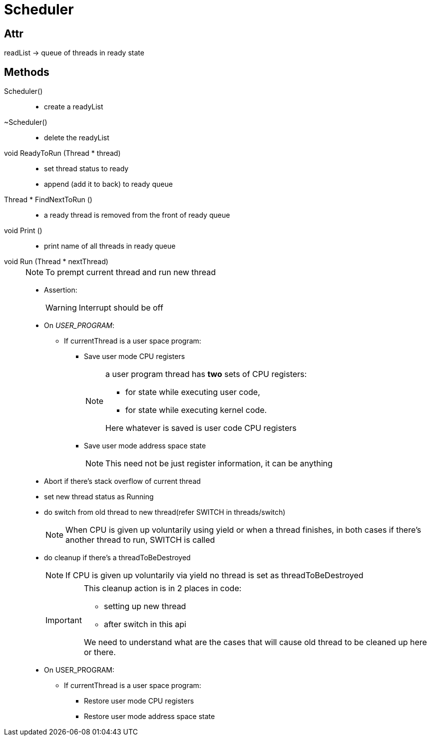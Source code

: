 = Scheduler

== Attr
readList -> queue of threads in ready state


== Methods

Scheduler()::
* create a readyList

~Scheduler()::
* delete the readyList

void ReadyToRun (Thread * thread)::
* set thread status to ready
* append (add it to back) to ready queue

Thread * FindNextToRun ()::
* a ready thread is removed from the front of ready queue

void Print ()::
* print name of all threads in ready queue

void Run (Thread * nextThread)::
+
[NOTE]
====
To prempt current thread and run new thread
====
* Assertion:
+
[WARNING]
====
Interrupt should be off
====
* On __USER_PROGRAM__:
** If currentThread is a user space program:
*** Save user mode CPU registers
+
[NOTE]
====
a user program thread has *two* sets of CPU registers: 

* for state while executing user code, 
* for state while executing kernel code.

Here whatever is saved is user code CPU registers
====
*** Save user mode address space state
+
[NOTE]
====
This need not be just register information, it can be anything
====
* Abort if there's stack overflow of current thread
* set new thread status as Running
* do switch from old thread to new thread(refer SWITCH in threads/switch)
+
[NOTE]
====
When CPU is given up voluntarily using yield or when a thread finishes, in both cases if there's another thread to run, SWITCH is called
====

* do cleanup if there's a threadToBeDestroyed
+
[NOTE]
====
If CPU is given up voluntarily via yield no thread is set as threadToBeDestroyed 
====
+
[IMPORTANT]
====
This cleanup action is in 2 places in code:

* setting up new thread
* after switch in this api

We need to understand what are the cases that will cause old thread to be cleaned up here or there.
====

* On USER_PROGRAM:
** If currentThread is a user space program:

*** Restore user mode CPU registers
*** Restore user mode address space state